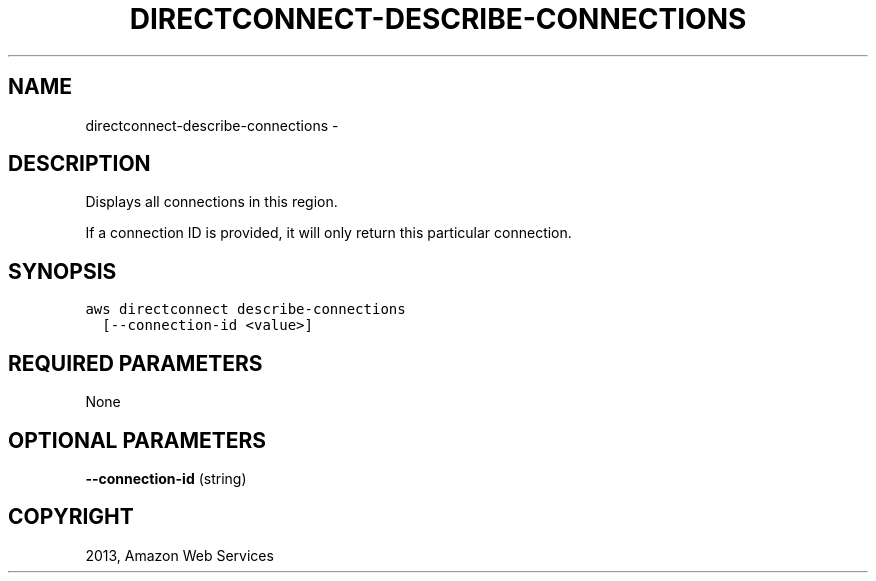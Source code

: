 .TH "DIRECTCONNECT-DESCRIBE-CONNECTIONS" "1" "March 09, 2013" "0.8" "aws-cli"
.SH NAME
directconnect-describe-connections \- 
.
.nr rst2man-indent-level 0
.
.de1 rstReportMargin
\\$1 \\n[an-margin]
level \\n[rst2man-indent-level]
level margin: \\n[rst2man-indent\\n[rst2man-indent-level]]
-
\\n[rst2man-indent0]
\\n[rst2man-indent1]
\\n[rst2man-indent2]
..
.de1 INDENT
.\" .rstReportMargin pre:
. RS \\$1
. nr rst2man-indent\\n[rst2man-indent-level] \\n[an-margin]
. nr rst2man-indent-level +1
.\" .rstReportMargin post:
..
.de UNINDENT
. RE
.\" indent \\n[an-margin]
.\" old: \\n[rst2man-indent\\n[rst2man-indent-level]]
.nr rst2man-indent-level -1
.\" new: \\n[rst2man-indent\\n[rst2man-indent-level]]
.in \\n[rst2man-indent\\n[rst2man-indent-level]]u
..
.\" Man page generated from reStructuredText.
.
.SH DESCRIPTION
.sp
Displays all connections in this region.
.sp
If a connection ID is provided, it will only return this particular connection.
.SH SYNOPSIS
.sp
.nf
.ft C
aws directconnect describe\-connections
  [\-\-connection\-id <value>]
.ft P
.fi
.SH REQUIRED PARAMETERS
.sp
None
.SH OPTIONAL PARAMETERS
.sp
\fB\-\-connection\-id\fP  (string)
.SH COPYRIGHT
2013, Amazon Web Services
.\" Generated by docutils manpage writer.
.
